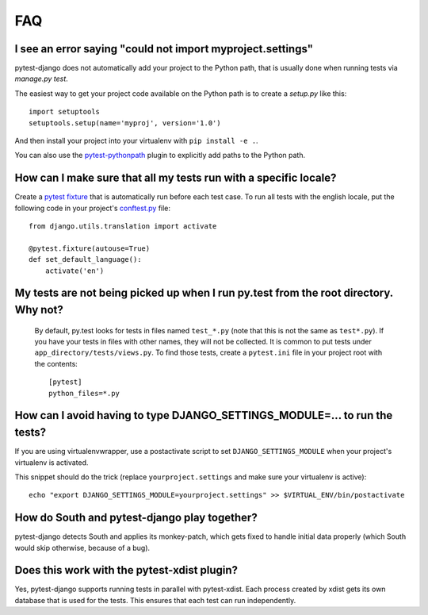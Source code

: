 FAQ
===

.. _faq-import-error:

I see an error saying "could not import myproject.settings"
-----------------------------------------------------------

pytest-django does not automatically add your project to the Python path, that is
usually done when running tests via `manage.py test`.

The easiest way to get your project code available on the Python path is to
create a `setup.py` like this::

    import setuptools
    setuptools.setup(name='myproj', version='1.0')

And then install your project into your virtualenv with ``pip install -e .``.

You can also use the `pytest-pythonpath
<https://pypi.python.org/pypi/pytest-pythonpath>`_ plugin to explicitly add paths to
the Python path.

How can I make sure that all my tests run with a specific locale?
-----------------------------------------------------------------

Create a `pytest fixture <http://pytest.org/latest/fixture.html>`_ that is
automatically run before each test case. To run all tests with the english
locale, put the following code in your project's `conftest.py
<http://pytest.org/latest/plugins.html>`_ file::

    from django.utils.translation import activate

    @pytest.fixture(autouse=True)
    def set_default_language():
        activate('en')

.. _faq-tests-not-being-picked-up:

My tests are not being picked up when I run py.test from the root directory. Why not?
-------------------------------------------------------------------------------------
 By default, py.test looks for tests in files named ``test_*.py`` (note that this is not the same as ``test*.py``).
 If you have your tests in files with other names, they will not be collected. It is common to put tests under
 ``app_directory/tests/views.py``. To find those tests, create a ``pytest.ini`` file in your
 project root with the contents::

    [pytest]
    python_files=*.py


.. _faq-django-settings-module:

How can I avoid having to type DJANGO_SETTINGS_MODULE=... to run the tests?
---------------------------------------------------------------------------

If you are using virtualenvwrapper, use a postactivate script to set ``DJANGO_SETTINGS_MODULE`` when your project's virtualenv is activated.

This snippet should do the trick (replace ``yourproject.settings`` and make sure your virtualenv is active)::

    echo "export DJANGO_SETTINGS_MODULE=yourproject.settings" >> $VIRTUAL_ENV/bin/postactivate


How do South and pytest-django play together?
---------------------------------------------

pytest-django detects South and applies its monkey-patch, which gets fixed
to handle initial data properly (which South would skip otherwise, because
of a bug).


Does this work with the pytest-xdist plugin?
--------------------------------------------

Yes, pytest-django supports running tests in parallel with pytest-xdist. Each
process created by xdist gets its own database that is used for the tests. This
ensures that each test can run independently.
